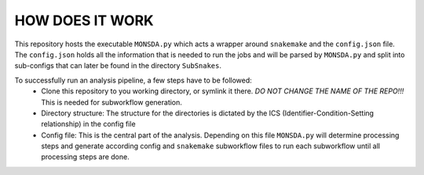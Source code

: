 ================
HOW DOES IT WORK
================

This repository hosts the executable ``MONSDA.py`` which acts a wrapper around ``snakemake`` and the
``config.json`` file.  The ``config.json`` holds all the information that is needed to run the jobs and will
be parsed by ``MONSDA.py`` and split into sub-configs that can later be found in the directory
``SubSnakes``.

To successfully run an analysis pipeline, a few steps have to be followed:
  * Clone this repository to you working directory, or symlink it there. *DO NOT CHANGE THE NAME OF THE REPO!!!* This is needed for subworkflow generation.
  * Directory structure: The structure for the directories is dictated by the ICS (Identifier-Condition-Setting relationship) in the config file
  * Config file: This is the central part of the analysis. Depending on this file ``MONSDA.py`` will determine processing steps and generate according config and ``snakemake`` subworkflow files to run each subworkflow until all processing steps are done.
